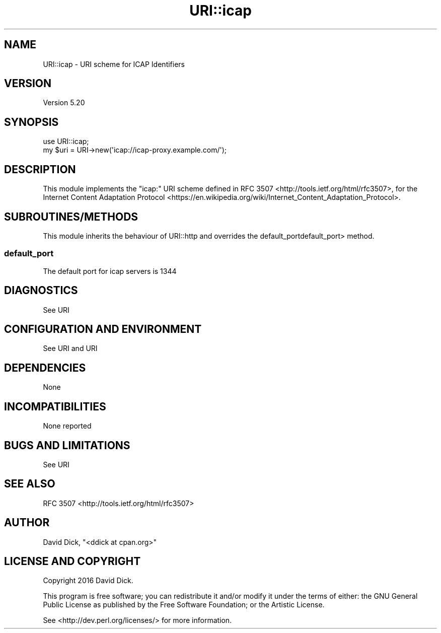 .\" -*- mode: troff; coding: utf-8 -*-
.\" Automatically generated by Pod::Man 5.01 (Pod::Simple 3.43)
.\"
.\" Standard preamble:
.\" ========================================================================
.de Sp \" Vertical space (when we can't use .PP)
.if t .sp .5v
.if n .sp
..
.de Vb \" Begin verbatim text
.ft CW
.nf
.ne \\$1
..
.de Ve \" End verbatim text
.ft R
.fi
..
.\" \*(C` and \*(C' are quotes in nroff, nothing in troff, for use with C<>.
.ie n \{\
.    ds C` ""
.    ds C' ""
'br\}
.el\{\
.    ds C`
.    ds C'
'br\}
.\"
.\" Escape single quotes in literal strings from groff's Unicode transform.
.ie \n(.g .ds Aq \(aq
.el       .ds Aq '
.\"
.\" If the F register is >0, we'll generate index entries on stderr for
.\" titles (.TH), headers (.SH), subsections (.SS), items (.Ip), and index
.\" entries marked with X<> in POD.  Of course, you'll have to process the
.\" output yourself in some meaningful fashion.
.\"
.\" Avoid warning from groff about undefined register 'F'.
.de IX
..
.nr rF 0
.if \n(.g .if rF .nr rF 1
.if (\n(rF:(\n(.g==0)) \{\
.    if \nF \{\
.        de IX
.        tm Index:\\$1\t\\n%\t"\\$2"
..
.        if !\nF==2 \{\
.            nr % 0
.            nr F 2
.        \}
.    \}
.\}
.rr rF
.\" ========================================================================
.\"
.IX Title "URI::icap 3"
.TH URI::icap 3 2023-08-23 "perl v5.38.2" "User Contributed Perl Documentation"
.\" For nroff, turn off justification.  Always turn off hyphenation; it makes
.\" way too many mistakes in technical documents.
.if n .ad l
.nh
.SH NAME
URI::icap \- URI scheme for ICAP Identifiers
.SH VERSION
.IX Header "VERSION"
Version 5.20
.SH SYNOPSIS
.IX Header "SYNOPSIS"
.Vb 1
\&    use URI::icap;
\&
\&    my $uri = URI\->new(\*(Aqicap://icap\-proxy.example.com/\*(Aq);
.Ve
.SH DESCRIPTION
.IX Header "DESCRIPTION"
This module implements the \f(CW\*(C`icap:\*(C'\fR URI scheme defined in RFC 3507 <http://tools.ietf.org/html/rfc3507>, for the Internet Content Adaptation Protocol <https://en.wikipedia.org/wiki/Internet_Content_Adaptation_Protocol>.
.SH SUBROUTINES/METHODS
.IX Header "SUBROUTINES/METHODS"
This module inherits the behaviour of URI::http and overrides the default_portdefault_port> method.
.SS default_port
.IX Subsection "default_port"
The default port for icap servers is 1344
.SH DIAGNOSTICS
.IX Header "DIAGNOSTICS"
See URI
.SH "CONFIGURATION AND ENVIRONMENT"
.IX Header "CONFIGURATION AND ENVIRONMENT"
See URI and URI
.SH DEPENDENCIES
.IX Header "DEPENDENCIES"
None
.SH INCOMPATIBILITIES
.IX Header "INCOMPATIBILITIES"
None reported
.SH "BUGS AND LIMITATIONS"
.IX Header "BUGS AND LIMITATIONS"
See URI
.SH "SEE ALSO"
.IX Header "SEE ALSO"
RFC 3507 <http://tools.ietf.org/html/rfc3507>
.SH AUTHOR
.IX Header "AUTHOR"
David Dick, \f(CW\*(C`<ddick at cpan.org>\*(C'\fR
.SH "LICENSE AND COPYRIGHT"
.IX Header "LICENSE AND COPYRIGHT"
Copyright 2016 David Dick.
.PP
This program is free software; you can redistribute it and/or modify it
under the terms of either: the GNU General Public License as published
by the Free Software Foundation; or the Artistic License.
.PP
See <http://dev.perl.org/licenses/> for more information.
